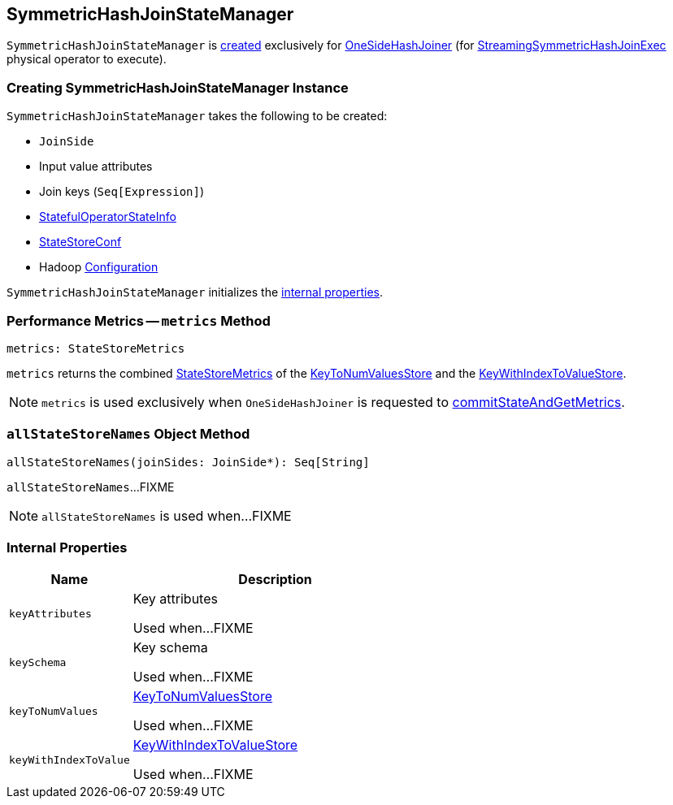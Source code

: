 == [[SymmetricHashJoinStateManager]] SymmetricHashJoinStateManager

`SymmetricHashJoinStateManager` is <<creating-instance, created>> exclusively for <<spark-sql-streaming-StreamingSymmetricHashJoinExec-OneSideHashJoiner.adoc#, OneSideHashJoiner>> (for <<spark-sql-streaming-StreamingSymmetricHashJoinExec.adoc#, StreamingSymmetricHashJoinExec>> physical operator to execute).

=== [[creating-instance]] Creating SymmetricHashJoinStateManager Instance

`SymmetricHashJoinStateManager` takes the following to be created:

* [[joinSide]] `JoinSide`
* [[inputValueAttributes]] Input value attributes
* [[joinKeys]] Join keys (`Seq[Expression]`)
* [[stateInfo]] <<spark-sql-streaming-StatefulOperatorStateInfo.adoc#, StatefulOperatorStateInfo>>
* [[storeConf]] <<spark-sql-streaming-StateStoreConf.adoc#, StateStoreConf>>
* [[hadoopConf]] Hadoop https://hadoop.apache.org/docs/r2.7.3/api/org/apache/hadoop/conf/Configuration.html[Configuration]

`SymmetricHashJoinStateManager` initializes the <<internal-properties, internal properties>>.

=== [[metrics]] Performance Metrics -- `metrics` Method

[source, scala]
----
metrics: StateStoreMetrics
----

`metrics` returns the combined <<spark-sql-streaming-StateStoreMetrics.adoc#, StateStoreMetrics>> of the <<keyToNumValues, KeyToNumValuesStore>> and the <<keyWithIndexToValue, KeyWithIndexToValueStore>>.

NOTE: `metrics` is used exclusively when `OneSideHashJoiner` is requested to <<spark-sql-streaming-StreamingSymmetricHashJoinExec-OneSideHashJoiner.adoc#commitStateAndGetMetrics, commitStateAndGetMetrics>>.

=== [[allStateStoreNames]] `allStateStoreNames` Object Method

[source, scala]
----
allStateStoreNames(joinSides: JoinSide*): Seq[String]
----

`allStateStoreNames`...FIXME

NOTE: `allStateStoreNames` is used when...FIXME

=== [[internal-properties]] Internal Properties

[cols="30m,70",options="header",width="100%"]
|===
| Name
| Description

| keyAttributes
| [[keyAttributes]] Key attributes

Used when...FIXME

| keySchema
| [[keySchema]] Key schema

Used when...FIXME

| keyToNumValues
| [[keyToNumValues]] <<spark-sql-streaming-KeyToNumValuesStore.adoc#, KeyToNumValuesStore>>

Used when...FIXME

| keyWithIndexToValue
| [[keyWithIndexToValue]] <<spark-sql-streaming-KeyWithIndexToValueStore.adoc#, KeyWithIndexToValueStore>>

Used when...FIXME
|===
